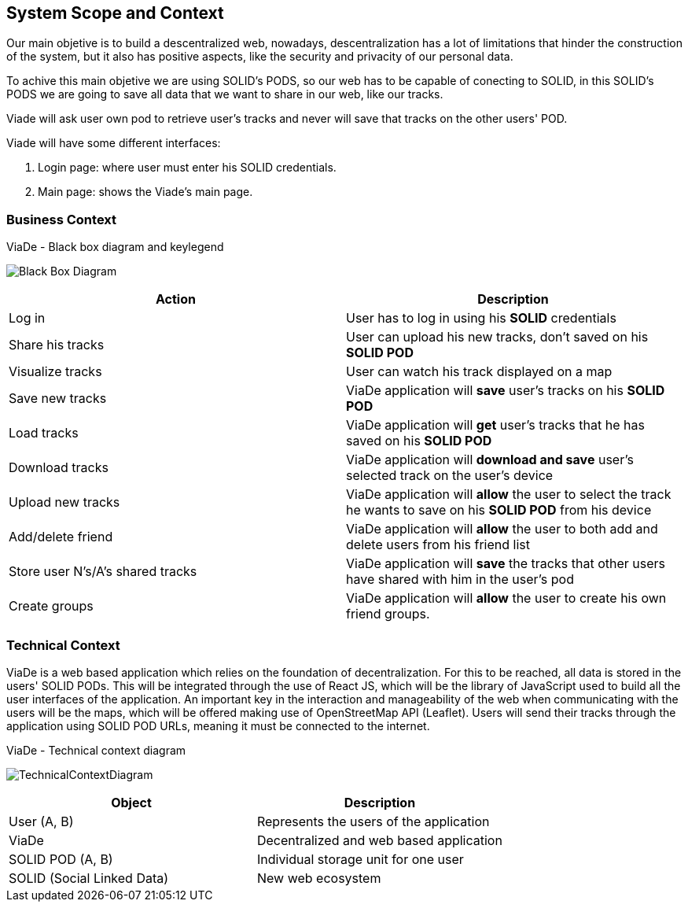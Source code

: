 [[section-system-scope-and-context]]
== System Scope and Context

Our main objetive is to build a descentralized web, nowadays, descentralization has a lot of limitations that hinder the construction of the system, but it also has positive aspects, like the security and privacity of our personal data.

To achive this main objetive we are using SOLID's PODS, so our web has to be capable of conecting to SOLID, in this SOLID's PODS we are going to save all data that we want to share in our web, like our tracks.

Viade will ask user own pod to retrieve user's tracks and never will save that tracks on the other users' POD.

Viade will have some different interfaces: 
****
. Login page: where user must enter his SOLID credentials. +
. Main page: shows the Viade's main page.
****

=== Business Context
****
.ViaDe - Black box diagram and keylegend
image:Black_Box_Diagram.png[]
****
[options="header",cols="1,1"]
|===
|Action |Description
|Log in |User has to log in using his *SOLID* credentials
|Share his tracks |User can upload his new tracks, don't saved on his *SOLID POD*
|Visualize tracks |User can watch his track displayed on a map
|Save new tracks |ViaDe application will *save* user's tracks on his *SOLID POD*
|Load tracks |ViaDe application will *get* user's tracks that he has saved on his *SOLID POD*
|Download tracks |ViaDe application will *download and save* user's selected track on the user's device
|Upload new tracks |ViaDe application will *allow* the user to select the track he wants to save on his *SOLID POD* from his device
|Add/delete friend |ViaDe application will *allow* the user to both add and delete users from his friend list
|Store user N's/A's shared tracks |ViaDe application will *save* the tracks that other users have shared with him in the user's pod
|Create groups |ViaDe application will *allow* the user to create his own friend groups.
|===
=== Technical Context

****

ViaDe is a web based application which relies on the foundation of decentralization. For this to be reached, all data is stored in the users' SOLID PODs. This will be integrated through the use of React JS, which will be the library of JavaScript used to build all the user interfaces of the application. An important key in the interaction and manageability of the web when communicating with the users will be the maps, which will be offered making use of OpenStreetMap API (Leaflet). Users will send their tracks through the application using SOLID POD URLs, meaning it must be connected to the internet.

****

****
.ViaDe - Technical context diagram
image:TechnicalContextDiagram.jpg[]
****

[options="header",cols="1,1"]
|===
|Object |Description
|User (A, B) |Represents the users of the application
|ViaDe |Decentralized and web based application
|SOLID POD (A, B) |Individual storage unit for one user
|SOLID (Social Linked Data) |New web ecosystem
|===